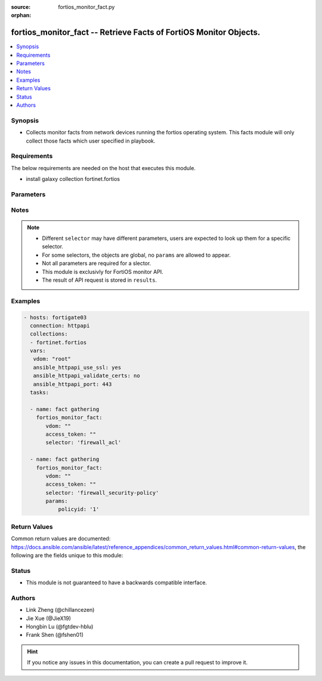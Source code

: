 :source: fortios_monitor_fact.py

:orphan:

.. :

fortios_monitor_fact -- Retrieve Facts of FortiOS Monitor Objects.
++++++++++++++++++++++++++++++++++++++++++++++++++++++++++++++++++++++++++++++

.. versionadded:: 2.10

.. contents::
   :local:
   :depth: 1


Synopsis
--------
- Collects monitor facts from network devices running the fortios operating system.  This facts module will only collect those facts which user specified in playbook.



Requirements
------------
The below requirements are needed on the host that executes this module.

- install galaxy collection fortinet.fortios 


Parameters
----------


.. raw:: html

    <ul>
    <li> <span class="li-head">vdom</span> - Virtual domain, among those defined previously. A vdom is a virtual instance of the FortiGate that can be configured and used as a different unit. <span class="li-normal">type: str</span> <span class="li-required">required: False</span> <span class="li-normal">default: root</span></li>
    <li> <span class="li-head">enable_log</span> - Enable/Disable logging for task. <span class="li-normal">type: bool</span> <span class="li-required">required: False</span> <span class="li-normal">default: False</span> </li>
    <li> <span class="li-head">access_token</span> - Token-based authentication. Generated from GUI of Fortigate. <span class="li-normal">type: str</span> <span class="li-required">required: False</span> </li>
    <li><span class="li-head">selector</span> - selector of the retrieved fortimanager facts <span class="li-normal">type: str</span> <span class="li-required">choices:</span></li>
        <li style="list-style: none;"><section class="accordion">
        <input type="checkbox" name="collapse" id="handle2">
        <h2 class="handle">
            <label for="handle2"><u>Show full selector list...</u></label>
        </h2>
        <div class="content">
        <ul class="ul-self">
        <li><span class="li-head">endpoint-control_avatar_download</span> - Download an endpoint avatar image. 
        <ul class="ul-self">
                <li><span class="li-required">default</span> - Default avatar name ['authuser'|'unauthuser'|'authuser_72'|'unauthuser_72']. Default avatar when endpoint / device avatar is not available. If default is not set, Not found 404 is returned. <span class="li-normal">type: string </span> </li>
                <li><span class="li-required">uid</span> - Single FortiClient UID. <span class="li-normal">type: string </span> </li>
                <li><span class="li-required">user</span> - User name of the endpoint. <span class="li-normal">type: string </span> </li>
                
            </ul>
        
        </li>
        <li><span class="li-head">endpoint-control_ems_cert-status</span> - Retrieve authentication status of the EMS server certificate for a specific EMS. 
        <ul class="ul-self">
                <li><span class="li-required">with_cert</span> - Return detailed certificate information. Available when the certificate is authenticated by installed CA certificates.  <span class="li-normal">type: boolean </span> </li>
                <li><span class="li-required">ems_name</span> - EMS server name (as defined in CLI table endpoint-control.fctems). <span class="li-normal">type: string </span> </li>
                
            </ul>
        
        </li>
        <li><span class="li-head">endpoint-control_ems_status</span> - Retrieve EMS connection status for a specific EMS. 
        <ul class="ul-self">
                <li><span class="li-required">ems_name</span> - EMS server name (as defined in CLI table endpoint-control.fctems). <span class="li-normal">type: string </span> </li>
                
            </ul>
        
        </li>
        <li><span class="li-head">endpoint-control_installer</span> - List available FortiClient installers. 
        <ul class="ul-self">
                <li><span class="li-required">min_version</span> - Filter: Minimum installer version. (String of the format n[.n[.n]]). <span class="li-normal">type: string </span> </li>
                
            </ul>
        
        </li>
        <li><span class="li-head">endpoint-control_installer_download</span> - Download a FortiClient installer via FortiGuard. 
        <ul class="ul-self">
                <li><span class="li-required">mkey</span> - Name of installer (image_id). <span class="li-normal">type: string </span> </li>
                
            </ul>
        
        </li>
        <li><span class="li-head">endpoint-control_record-list</span> - List endpoint records. 
        <ul class="ul-self">
                <li><span class="li-required">intf_name</span> - Filter: Name of interface where the endpoint was detected. <span class="li-normal">type: string </span> </li>
                
            </ul>
        
        </li>
        <li><span class="li-head">endpoint-control_summary</span> 
        
        </li>
        <li><span class="li-head">extender-controller_extender</span> - Retrieve statistics for specific configured FortiExtender units. 
        <ul class="ul-self">
                <li><span class="li-required">type</span> - Statistic type.'type' options are [system | modem | usage | last]. If 'type' is not specified, all types of statistics are retrieved. <span class="li-normal">type: string </span> </li>
                <li><span class="li-required">id</span> - List of FortiExtender IDs to query. <span class="li-normal">type: array </span> </li>
                
            </ul>
        
        </li>
        <li><span class="li-head">firewall_acl</span> 
        
        </li>
        <li><span class="li-head">firewall_acl6</span> 
        
        </li>
        <li><span class="li-head">firewall_address-dynamic</span> 
        
        </li>
        <li><span class="li-head">firewall_address-fqdns</span> 
        
        </li>
        <li><span class="li-head">firewall_address-fqdns6</span> 
        
        </li>
        <li><span class="li-head">firewall_address6-dynamic</span> 
        
        </li>
        <li><span class="li-head">firewall_health</span> 
        
        </li>
        <li><span class="li-head">firewall_internet-service-details</span> - List all details for a given Internet Service ID. 
        <ul class="ul-self">
                <li><span class="li-required">count</span> - Maximum number of entries to return. Valid range is [20, 1000]; if a value is specified out of that range, it will be rounded up or down. Default value is 1000. <span class="li-normal">type: int </span> </li>
                <li><span class="li-required">region_id</span> - Filter: Region ID. <span class="li-normal">type: int </span> </li>
                <li><span class="li-required">summary_only</span> - Only return number of entries instead of entries. <span class="li-normal">type: boolean </span> </li>
                <li><span class="li-required">city_id</span> - Filter: City ID. <span class="li-normal">type: int </span> </li>
                <li><span class="li-required">country_id</span> - Filter: Country ID. <span class="li-normal">type: int </span> </li>
                <li><span class="li-required">start</span> - Starting entry index. If a value is less than zero, it will be set to zero. <span class="li-normal">type: int </span> </li>
                <li><span class="li-required">id</span> - ID of the Internet Service to get details for. <span class="li-normal">type: int </span> </li>
                
            </ul>
        
        </li>
        <li><span class="li-head">firewall_internet-service-match</span> - List internet services that exist at a given IP or Subnet. 
        <ul class="ul-self">
                <li><span class="li-required">ip</span> - IP (in dot-decimal notation). <span class="li-normal">type: string </span> </li>
                <li><span class="li-required">mask</span> - IP Mask (in dot-decimal notation). <span class="li-normal">type: string </span> </li>
                
            </ul>
        
        </li>
        <li><span class="li-head">firewall_ippool</span> 
        
        </li>
        <li><span class="li-head">firewall_load-balance</span> - List all firewall load balance servers. 
        <ul class="ul-self">
                <li><span class="li-required">count</span> - Maximum number of entries to return. <span class="li-normal">type: int </span> </li>
                <li><span class="li-required">start</span> - Starting entry index. <span class="li-normal">type: int </span> </li>
                
            </ul>
        
        </li>
        <li><span class="li-head">firewall_local-in</span> 
        
        </li>
        <li><span class="li-head">firewall_per-ip-shaper</span> 
        
        </li>
        <li><span class="li-head">firewall_policy</span> - List traffic statistics for firewall policies. 
        <ul class="ul-self">
                <li><span class="li-required">ip_version</span> - Filter: Traffic IP Version. [ ipv4 | ipv6 ], if left empty, will retrieve data for both ipv4 and ipv6. <span class="li-normal">type: string </span> </li>
                <li><span class="li-required">policyid</span> - Filter: Policy ID. <span class="li-normal">type: int </span> </li>
                
            </ul>
        
        </li>
        <li><span class="li-head">firewall_policy-lookup</span> - Performs a policy lookup by creating a dummy packet and asking the kernel which policy would be hit. 
        <ul class="ul-self">
                <li><span class="li-required">protocol</span> - Protocol. <span class="li-normal">type: string </span> </li>
                <li><span class="li-required">dest</span> - Destination IP/FQDN. <span class="li-normal">type: string </span> </li>
                <li><span class="li-required">icmpcode</span> - ICMP code. <span class="li-normal">type: int </span> </li>
                <li><span class="li-required">icmptype</span> - ICMP type. <span class="li-normal">type: int </span> </li>
                <li><span class="li-required">srcintf</span> - Source interface. <span class="li-normal">type: string </span> </li>
                <li><span class="li-required">ipv6</span> - Perform an IPv6 lookup? <span class="li-normal">type: boolean </span> </li>
                <li><span class="li-required">sourceport</span> - Source port. <span class="li-normal">type: int </span> </li>
                <li><span class="li-required">sourceip</span> - Source IP. <span class="li-normal">type: string </span> </li>
                <li><span class="li-required">destport</span> - Destination port. <span class="li-normal">type: int </span> </li>
                
            </ul>
        
        </li>
        <li><span class="li-head">firewall_proxy-policy</span> - List traffic statistics for all explicit proxy policies. 
        <ul class="ul-self">
                <li><span class="li-required">policyid</span> - Filter: Policy ID. <span class="li-normal">type: int </span> </li>
                
            </ul>
        
        </li>
        <li><span class="li-head">firewall_sdn-connector-filters</span> - List all available filters for a specified SDN Fabric Connector. Used for Fabric Connector address objects. 
        <ul class="ul-self">
                <li><span class="li-required">connector</span> - Name of the SDN Fabric Connector to get the filters from. <span class="li-normal">type: string </span> </li>
                
            </ul>
        
        </li>
        <li><span class="li-head">firewall_security-policy</span> - List IPS engine statistics for security policies. 
        <ul class="ul-self">
                <li><span class="li-required">policyid</span> - Filter: Policy ID. <span class="li-normal">type: int </span> </li>
                
            </ul>
        
        </li>
        <li><span class="li-head">firewall_session</span> - List all active firewall sessions (optionally filtered). 
        <ul class="ul-self">
                <li><span class="li-required">since</span> - Filter: Only return sessions generated since this Unix timestamp. <span class="li-normal">type: int </span> </li>
                <li><span class="li-required">protocol</span> - Filter: Protocol name [all|igmp|tcp|udp|icmp|etc]. <span class="li-normal">type: string </span> </li>
                <li><span class="li-required">nturbo</span> - Filter: 1 to include nTurbo sessions, 0 to exclude. <span class="li-normal">type: int </span> </li>
                <li><span class="li-required">srcintfrole</span> - Filter: Source interface roles. <span class="li-normal">type: array </span> </li>
                <li><span class="li-required">owner</span> - Filter: Destination owner. <span class="li-normal">type: string </span> </li>
                <li><span class="li-required">srcuuid</span> - Filter: Source UUID. <span class="li-normal">type: string </span> </li>
                <li><span class="li-required">dstintfrole</span> - Filter: Destination interface roles. <span class="li-normal">type: array </span> </li>
                <li><span class="li-required">natsourceaddress</span> - Filter: NAT source address. <span class="li-normal">type: string </span> </li>
                <li><span class="li-required">source</span> - Filter: Source IP address. <span class="li-normal">type: string </span> </li>
                <li><span class="li-required">destination</span> - Filter: Destination IP address. <span class="li-normal">type: string </span> </li>
                <li><span class="li-required">application</span> - Filter: Application PROTO/PORT. (e.g. "TCP/443") <span class="li-normal">type: string </span> </li>
                <li><span class="li-required">sourceport</span> - Filter: Source port. <span class="li-normal">type: int </span> </li>
                <li><span class="li-required">natsourceport</span> - Filter: NAT source port. <span class="li-normal">type: int </span> </li>
                <li><span class="li-required">start</span> - Starting entry index. <span class="li-normal">type: int </span> </li>
                <li><span class="li-required">dstuuid</span> - Filter: Destination UUID. <span class="li-normal">type: string </span> </li>
                <li><span class="li-required">username</span> - Filter: Authenticated username. <span class="li-normal">type: string </span> </li>
                <li><span class="li-required">seconds</span> - Filter: Only return sessions generated in the last N seconds. <span class="li-normal">type: int </span> </li>
                <li><span class="li-required">policyid</span> - Filter: Policy ID. <span class="li-normal">type: int </span> </li>
                <li><span class="li-required">srcintf</span> - Filter: Source interface name. <span class="li-normal">type: string </span> </li>
                <li><span class="li-required">fortiasic</span> - Filter: 1 to include NPU accelerated sessions, 0 to exclude. <span class="li-normal">type: int </span> </li>
                <li><span class="li-required">destport</span> - Filter: Destination port. <span class="li-normal">type: int </span> </li>
                <li><span class="li-required">count</span> - Maximum number of entries to return. Valid range is [20, 1000]; if a value is specified out of that range, it will be rounded up or down. <span class="li-normal">type: int </span> </li>
                <li><span class="li-required">filter-csf</span> - Filter: Include sessions from downstream fortigates. <span class="li-normal">type: boolean </span> </li>
                <li><span class="li-required">country</span> - Filter: Destination country name. <span class="li-normal">type: string </span> </li>
                <li><span class="li-required">summary</span> - Enable/disable inclusion of session summary (setup rate, total sessions, etc). <span class="li-normal">type: boolean </span> </li>
                <li><span class="li-required">shaper</span> - Filter: Forward traffic shaper name. <span class="li-normal">type: string </span> </li>
                <li><span class="li-required">ip_version</span> - IP version [*ipv4 | ipv6 | ipboth]. <span class="li-normal">type: string </span> </li>
                <li><span class="li-required">dstintf</span> - Filter: Destination interface name. <span class="li-normal">type: string </span> </li>
                
            </ul>
        
        </li>
        <li><span class="li-head">firewall_shaper</span> 
        
        </li>
        <li><span class="li-head">firewall_uuid-list</span> 
        
        </li>
        <li><span class="li-head">firewall_uuid-type-lookup</span> - Retrieve a mapping of UUIDs to their firewall object type for given UUIDs. 
        <ul class="ul-self">
                <li><span class="li-required">uuids</span> - List of UUIDs to be resolved. <span class="li-normal">type: array </span> </li>
                
            </ul>
        
        </li>
        <li><span class="li-head">fortiguard_redirect-portal</span> 
        
        </li>
        <li><span class="li-head">fortiguard_service-communication-stats</span> - Retrieve historical statistics for communication with FortiGuard services. 
        <ul class="ul-self">
                <li><span class="li-required">service_type</span> - To get stats for [forticare|fortiguard_download|fortiguard_query|forticloud_log|fortisandbox_cloud|fortiguard.com|ocvpn|sdns|fortitoken_registration|sms_service]. Defaults to all stats if not provided. <span class="li-normal">type: string </span> </li>
                <li><span class="li-required">timeslot</span> - History timeslot of stats [1_hour|24_hour|1_week]. Defaults to all timeslots if not provided. <span class="li-normal">type: string </span> </li>
                
            </ul>
        
        </li>
        <li><span class="li-head">fortiview_sandbox-file-details</span> - Retrieve FortiSandbox analysis details for a specific file checksum. 
        <ul class="ul-self">
                <li><span class="li-required">checksum</span> - Checksum of a specific file that has been analyzed by the connected FortiSandbox. <span class="li-normal">type: string </span> </li>
                
            </ul>
        
        </li>
        <li><span class="li-head">fortiview_sandbox-file-list</span> 
        
        </li>
        <li><span class="li-head">fortiview_statistics</span> - Retrieve drill-down and summary data for FortiView (both realtime and historical). 
        <ul class="ul-self">
                <li><span class="li-required">count</span> - Maximum number of details to return. <span class="li-normal">type: int </span> </li>
                <li><span class="li-required">end</span> - End timestamp. <span class="li-normal">type: int </span> </li>
                <li><span class="li-required">realtime</span> - Set to true to retrieve realtime results (from kernel). <span class="li-normal">type: boolean </span> </li>
                <li><span class="li-required">chart_only</span> - Only return graph values in results. <span class="li-normal">type: boolean </span> </li>
                <li><span class="li-required">sort_by</span> - Sort by field. <span class="li-normal">type: string </span> </li>
                <li><span class="li-required">filter</span> - A map of filter keys to arrays of values. <span class="li-normal">type: object </span> </li>
                <li><span class="li-required">start</span> - Start timestamp. <span class="li-normal">type: int </span> </li>
                <li><span class="li-required">sessionid</span> - FortiView request Session ID. <span class="li-normal">type: int </span> </li>
                <li><span class="li-required">report_by</span> - Report by field. <span class="li-normal">type: string </span> </li>
                <li><span class="li-required">device</span> - FortiView source device [disk|fortianalyzer|forticloud]. <span class="li-normal">type: string </span> </li>
                <li><span class="li-required">ip_version</span> - IP version [*ipv4 | ipv6 | ipboth]. <span class="li-normal">type: string </span> </li>
                
            </ul>
        
        </li>
        <li><span class="li-head">ips_anomaly</span> 
        
        </li>
        <li><span class="li-head">ips_metadata</span> 
        
        </li>
        <li><span class="li-head">ips_rate-based</span> 
        
        </li>
        <li><span class="li-head">license_fortianalyzer-status</span> 
        
        </li>
        <li><span class="li-head">license_forticare-org-list</span> 
        
        </li>
        <li><span class="li-head">license_forticare-resellers</span> - Get current FortiCare resellers for the requested country. 
        <ul class="ul-self">
                <li><span class="li-required">country_code</span> - FortiGuard country code <span class="li-normal">type: int </span> </li>
                
            </ul>
        
        </li>
        <li><span class="li-head">license_status</span> 
        
        </li>
        <li><span class="li-head">log_av-archive_download</span> - Download file quarantined by AntiVirus. 
        <ul class="ul-self">
                <li><span class="li-required">mkey</span> - Checksum for quarantined file. <span class="li-normal">type: string </span> </li>
                
            </ul>
        
        </li>
        <li><span class="li-head">log_current-disk-usage</span> 
        
        </li>
        <li><span class="li-head">log_device_state</span> 
        
        </li>
        <li><span class="li-head">log_event</span> 
        
        </li>
        <li><span class="li-head">log_fortianalyzer</span> - Return FortiAnalyzer/FortiManager log status. 
        <ul class="ul-self">
                <li><span class="li-required">srcip</span> - The IP to use to make the request to the FortiAnalyzer [<ip>|auto]. When set to "auto" it will use the FortiGate's routing table to determine the IP to make the request from. <span class="li-normal">type: string </span> </li>
                <li><span class="li-required">scope</span> - Scope from which to test the connectivity of the FortiAnalyzer address [vdom|global]. <span class="li-normal">type: string </span> </li>
                <li><span class="li-required">server</span> - FortiAnalyzer/FortiManager address. <span class="li-normal">type: string </span> </li>
                
            </ul>
        
        </li>
        <li><span class="li-head">log_fortianalyzer-queue</span> - Retrieve information on FortiAnalyzer's queue state. Note:- FortiAnalyzer logs are queued only if upload-option is realtime. 
        <ul class="ul-self">
                <li><span class="li-required">scope</span> - Scope from which to retrieve FortiAnalyzer's queue state [vdom*|global]. <span class="li-normal">type: string </span> </li>
                
            </ul>
        
        </li>
        <li><span class="li-head">log_forticloud</span> 
        
        </li>
        <li><span class="li-head">log_forticloud-report-list</span> 
        
        </li>
        <li><span class="li-head">log_forticloud-report_download</span> - Download PDF report from FortiCloud. 
        <ul class="ul-self">
                <li><span class="li-required">inline</span> - Set to 1 to download the report inline. <span class="li-normal">type: int </span> </li>
                <li><span class="li-required">mkey</span> - FortiCloud Report ID. <span class="li-normal">type: int </span> </li>
                
            </ul>
        
        </li>
        <li><span class="li-head">log_historic-daily-remote-logs</span> - Returns the amount of logs in bytes sent daily to a remote logging service (FortiCloud or FortiAnalyzer). 
        <ul class="ul-self">
                <li><span class="li-required">server</span> - Service name [forticloud | fortianalyzer]. <span class="li-normal">type: string </span> </li>
                
            </ul>
        
        </li>
        <li><span class="li-head">log_hourly-disk-usage</span> 
        
        </li>
        <li><span class="li-head">log_ips-archive_download</span> - Download IPS/application control packet capture files. Uses configured log display device. 
        <ul class="ul-self">
                <li><span class="li-required">pcap_no</span> - Packet capture roll number (required when log device is 'disk') <span class="li-normal">type: int </span> </li>
                <li><span class="li-required">pcap_category</span> - Packet capture category (required when log device is 'disk') <span class="li-normal">type: int </span> </li>
                <li><span class="li-required">mkey</span> - IPS archive ID. <span class="li-normal">type: int </span> </li>
                
            </ul>
        
        </li>
        <li><span class="li-head">log_local-report-list</span> 
        
        </li>
        <li><span class="li-head">log_local-report_download</span> - Download local report 
        <ul class="ul-self">
                <li><span class="li-required">mkey</span> - Local Report Name. <span class="li-normal">type: string </span> </li>
                
            </ul>
        
        </li>
        <li><span class="li-head">log_policy-archive_download</span> - Download policy-based packet capture archive. 
        <ul class="ul-self">
                <li><span class="li-required">srcip</span> - Source IP. <span class="li-normal">type: string </span> </li>
                <li><span class="li-required">dstip</span> - Destination IP. <span class="li-normal">type: string </span> </li>
                <li><span class="li-required">mkey</span> - Session ID (from traffic log). <span class="li-normal">type: int </span> </li>
                
            </ul>
        
        </li>
        <li><span class="li-head">log_stats</span> - Return number of logs sent by category per day for a specific log device. 
        <ul class="ul-self">
                <li><span class="li-required">dev</span> - Log device [*memory | disk | fortianalyzer | forticloud]. <span class="li-normal">type: string </span> </li>
                
            </ul>
        
        </li>
        <li><span class="li-head">network_ddns_lookup</span> - Check DDNS FQDN availability. 
        <ul class="ul-self">
                <li><span class="li-required">domain</span> - Filter: domain to check. <span class="li-normal">type: string </span> </li>
                
            </ul>
        
        </li>
        <li><span class="li-head">network_ddns_servers</span> 
        
        </li>
        <li><span class="li-head">network_dns_latency</span> 
        
        </li>
        <li><span class="li-head">network_fortiguard_live-services-latency</span> 
        
        </li>
        <li><span class="li-head">network_lldp_neighbors</span> 
        
        </li>
        <li><span class="li-head">network_lldp_ports</span> - List all active LLDP ports. 
        <ul class="ul-self">
                <li><span class="li-required">mkey</span> - Filter: specific port name. <span class="li-normal">type: string </span> </li>
                
            </ul>
        
        </li>
        <li><span class="li-head">network_reverse-ip-lookup</span> - Retrieve the resolved DNS domain name for a given IP address. 
        <ul class="ul-self">
                <li><span class="li-required">ip</span> - IP address (in dot-decimal notation). <span class="li-normal">type: string </span> </li>
                
            </ul>
        
        </li>
        <li><span class="li-head">nsx_instance</span> - List NSX instances and their resource statistics. 
        <ul class="ul-self">
                <li><span class="li-required">mkey</span> - Filter: NSX SDN name. <span class="li-normal">type: string </span> </li>
                
            </ul>
        
        </li>
        <li><span class="li-head">nsx_service_status</span> - Retrieve NSX service status. 
        <ul class="ul-self">
                <li><span class="li-required">mkey</span> - Filter: NSX SDN name. <span class="li-normal">type: string </span> </li>
                
            </ul>
        
        </li>
        <li><span class="li-head">registration_forticloud_device-status</span> - Fetch device registration status from FortiCloud. Currently FortiSwitch and FortiAP are supported. 
        <ul class="ul-self">
                <li><span class="li-required">serials</span> - Serials of FortiSwitch and FortiAP to fetch registration status. <span class="li-normal">type: array </span> </li>
                <li><span class="li-required">update_cache</span> - Clear cache and retrieve updated data. <span class="li-normal">type: array </span> </li>
                
            </ul>
        
        </li>
        <li><span class="li-head">registration_forticloud_disclaimer</span> 
        
        </li>
        <li><span class="li-head">registration_forticloud_domains</span> 
        
        </li>
        <li><span class="li-head">router_ipv4</span> - List all active IPv4 routing table entries. 
        <ul class="ul-self">
                <li><span class="li-required">count</span> - Maximum number of entries to return (Default for all routes). <span class="li-normal">type: int </span> </li>
                <li><span class="li-required">ip_mask</span> - Filter: IP/netmask. <span class="li-normal">type: string </span> </li>
                <li><span class="li-required">start</span> - Starting entry index. <span class="li-normal">type: int </span> </li>
                <li><span class="li-required">interface</span> - Filter: interface name. <span class="li-normal">type: string </span> </li>
                <li><span class="li-required">type</span> - Filter: route type. <span class="li-normal">type: string </span> </li>
                <li><span class="li-required">gateway</span> - Filter: gateway. <span class="li-normal">type: string </span> </li>
                
            </ul>
        
        </li>
        <li><span class="li-head">router_ipv6</span> - List all active IPv6 routing table entries. 
        <ul class="ul-self">
                <li><span class="li-required">count</span> - Maximum number of entries to return (Default for all routes). <span class="li-normal">type: int </span> </li>
                <li><span class="li-required">ip_mask</span> - Filter: IP/netmask. <span class="li-normal">type: string </span> </li>
                <li><span class="li-required">start</span> - Starting entry index. <span class="li-normal">type: int </span> </li>
                <li><span class="li-required">interface</span> - Filter: interface name. <span class="li-normal">type: string </span> </li>
                <li><span class="li-required">type</span> - Filter: route type. <span class="li-normal">type: string </span> </li>
                <li><span class="li-required">gateway</span> - Filter: gateway. <span class="li-normal">type: string </span> </li>
                
            </ul>
        
        </li>
        <li><span class="li-head">router_lookup</span> - Performs a route lookup by querying the routing table. 
        <ul class="ul-self">
                <li><span class="li-required">destination</span> - Destination IP/FQDN. <span class="li-normal">type: string </span> </li>
                <li><span class="li-required">ipv6</span> - Perform an IPv6 lookup. <span class="li-normal">type: boolean </span> </li>
                
            </ul>
        
        </li>
        <li><span class="li-head">router_lookup-policy</span> - Performs a route lookup by querying the policy routing table. 
        <ul class="ul-self">
                <li><span class="li-required">protocol_number</span> - IP Protocol Number. <span class="li-normal">type: int </span> </li>
                <li><span class="li-required">destination</span> - Destination IP/FQDN. <span class="li-normal">type: string </span> </li>
                <li><span class="li-required">source</span> - Source IP/FQDN. <span class="li-normal">type: string </span> </li>
                <li><span class="li-required">ipv6</span> - Perform an IPv6 lookup. <span class="li-normal">type: boolean </span> </li>
                <li><span class="li-required">destination_port</span> - Destination Port. <span class="li-normal">type: int </span> </li>
                <li><span class="li-required">interface_name</span> - Incoming Interface. <span class="li-normal">type: string </span> </li>
                
            </ul>
        
        </li>
        <li><span class="li-head">router_policy</span> - Retrieve a list of active IPv4 policy routes. 
        <ul class="ul-self">
                <li><span class="li-required">count</span> - Maximum number of entries to return. <span class="li-normal">type: int </span> </li>
                <li><span class="li-required">start</span> - Starting entry index. <span class="li-normal">type: int </span> </li>
                <li><span class="li-required">count_only</span> - Returns the number of IPv4 policy routes only. <span class="li-normal">type: boolean </span> </li>
                
            </ul>
        
        </li>
        <li><span class="li-head">router_policy6</span> - Retrieve a list of active IPv6 policy routes. 
        <ul class="ul-self">
                <li><span class="li-required">count</span> - Maximum number of entries to return. <span class="li-normal">type: int </span> </li>
                <li><span class="li-required">start</span> - Starting entry index. <span class="li-normal">type: int </span> </li>
                <li><span class="li-required">count_only</span> - Returns the number of IPv6 policy routes only. <span class="li-normal">type: boolean </span> </li>
                
            </ul>
        
        </li>
        <li><span class="li-head">router_statistics</span> - Retrieve routing table statistics, including number of matched routes. 
        <ul class="ul-self">
                <li><span class="li-required">ip_version</span> - IP version (4|6). If not present, IPv4 and IPv6 will be returned. <span class="li-normal">type: int </span> </li>
                <li><span class="li-required">ip_mask</span> - Filter: IP/netmask. <span class="li-normal">type: string </span> </li>
                <li><span class="li-required">interface</span> - Filter: interface name. <span class="li-normal">type: string </span> </li>
                <li><span class="li-required">type</span> - Filter: route type. <span class="li-normal">type: string </span> </li>
                <li><span class="li-required">gateway</span> - Filter: gateway. <span class="li-normal">type: string </span> </li>
                
            </ul>
        
        </li>
        <li><span class="li-head">switch-controller_detected-device</span> 
        
        </li>
        <li><span class="li-head">switch-controller_fsw-firmware</span> - Retrieve a list of recommended firmware for managed FortiSwitches. 
        <ul class="ul-self">
                <li><span class="li-required">timeout</span> - FortiGuard connection timeout (defaults to 3 seconds). <span class="li-normal">type: string </span> </li>
                <li><span class="li-required">mkey</span> - Filter: FortiSwitch ID. <span class="li-normal">type: string </span> </li>
                
            </ul>
        
        </li>
        <li><span class="li-head">switch-controller_managed-switch</span> - Retrieve statistics for configured FortiSwitches 
        <ul class="ul-self">
                <li><span class="li-required">fsw_id</span> - DEPRECATED since 5.6.1, will be removed in 6.4. Please use mkey instead. <span class="li-normal">type: string </span> </li>
                <li><span class="li-required">port_stats</span> - Filter: Retrieve tx/rx statistics for ports of configured FortiSwitches. <span class="li-normal">type: boolean </span> </li>
                <li><span class="li-required">stp_status</span> - Filter: Retrieve STP status for ports of configured FortiSwitches. <span class="li-normal">type: boolean </span> </li>
                <li><span class="li-required">igmp_snooping_group</span> - Filter: Retrieve IGMP Snooping group for configured FortiSwitches. <span class="li-normal">type: boolean </span> </li>
                <li><span class="li-required">qos_stats</span> - Filter: Retrieve QoS statistics for ports of configured FortiSwitches. <span class="li-normal">type: boolean </span> </li>
                <li><span class="li-required">transceiver</span> - Filter: Retrieve transceiver information for ports of configured FortiSwitches. <span class="li-normal">type: boolean </span> </li>
                <li><span class="li-required">poe</span> - Filter: Retrieve PoE statistics for ports of configured FortiSwitches. Port power usage is in Watt units. <span class="li-normal">type: boolean </span> </li>
                <li><span class="li-required">mkey</span> - Filter: FortiSwitch ID. <span class="li-normal">type: string </span> </li>
                
            </ul>
        
        </li>
        <li><span class="li-head">switch-controller_managed-switch_dhcp-snooping</span> 
        
        </li>
        <li><span class="li-head">switch-controller_managed-switch_faceplate-xml</span> - Retrieve XML for rendering FortiSwitch faceplate widget. 
        <ul class="ul-self">
                <li><span class="li-required">mkey</span> - Name of managed FortiSwitch. <span class="li-normal">type: string </span> </li>
                
            </ul>
        
        </li>
        <li><span class="li-head">switch-controller_managed-switch_transceivers</span> 
        
        </li>
        <li><span class="li-head">switch-controller_validate-switch-prefix</span> - Validate a FortiSwitch serial number prefix. 
        <ul class="ul-self">
                <li><span class="li-required">prefix</span> - Prefix of FortiSwitch serial number. <span class="li-normal">type: string </span> </li>
                
            </ul>
        
        </li>
        <li><span class="li-head">system_3g-modem</span> 
        
        </li>
        <li><span class="li-head">system_acquired-dns</span> 
        
        </li>
        <li><span class="li-head">system_automation-stitch_stats</span> - Stats for automation stitches. 
        <ul class="ul-self">
                <li><span class="li-required">mkey</span> - Filter: Automation stitch name. <span class="li-normal">type: string </span> </li>
                
            </ul>
        
        </li>
        <li><span class="li-head">system_available-certificates</span> - Get available certificates. 
        <ul class="ul-self">
                <li><span class="li-required">scope</span> - Scope of certificate [vdom*|global]. <span class="li-normal">type: string </span> </li>
                <li><span class="li-required">with_remote</span> - Include remote certificates. <span class="li-normal">type: boolean </span> </li>
                <li><span class="li-required">with_ca</span> - Include certificate authorities. <span class="li-normal">type: boolean </span> </li>
                <li><span class="li-required">with_crl</span> - Include certificate revocation lists. <span class="li-normal">type: boolean </span> </li>
                
            </ul>
        
        </li>
        <li><span class="li-head">system_available-interfaces</span> - Retrieve a list of all interfaces along with some meta information regarding their availability. 
        <ul class="ul-self">
                <li><span class="li-required">scope</span> - Scope of interface list [vdom|global] <span class="li-normal">type: string </span> </li>
                <li><span class="li-required">view_type</span> - Optionally include additional information for interfaces. This parameter can be repeated multiple times. 'poe': Includes PoE information for supported ports (DEPRECATED in 6.4). 'ha': Includes extra meta information useful when dealing with interfaces related to HA configuration. Interfaces that are used by an HA cluster as management interfaces are also included in this view. 'zone': Includes extra meta information for determining zone membership eligibility. 'vwp': Includes extra meta information for determining virtual wire pair eligibility. 'sdwan': Includes extra meta information for determining SD-WAN eligibility. 'switch': Includes extra meta information for determining switch eligibility. 'hard-switch': Includes extra meta information for determining hard-switch eligibility. 'limited': Includes limited information on parent interfaces that are in another VDOM.  <span class="li-normal">type: string </span> </li>
                
            </ul>
        
        </li>
        <li><span class="li-head">system_botnet</span> - List all known IP-based botnet entries in FortiGuard botnet database. 
        <ul class="ul-self">
                <li><span class="li-required">count</span> - Maximum number of entries to return. <span class="li-normal">type: int </span> </li>
                <li><span class="li-required">start</span> - Starting entry index. <span class="li-normal">type: int </span> </li>
                <li><span class="li-required">include_hit_only</span> - Include entries with hits only. <span class="li-normal">type: boolean </span> </li>
                
            </ul>
        
        </li>
        <li><span class="li-head">system_botnet-domains</span> - List all known domain-based botnet entries in FortiGuard botnet database. 
        <ul class="ul-self">
                <li><span class="li-required">count</span> - Maximum number of entries to return. <span class="li-normal">type: int </span> </li>
                <li><span class="li-required">start</span> - Starting entry index. <span class="li-normal">type: int </span> </li>
                
            </ul>
        
        </li>
        <li><span class="li-head">system_botnet-domains_hits</span> 
        
        </li>
        <li><span class="li-head">system_botnet-domains_stat</span> 
        
        </li>
        <li><span class="li-head">system_botnet_stat</span> 
        
        </li>
        <li><span class="li-head">system_certificate_download</span> - Download certificate. 
        <ul class="ul-self">
                <li><span class="li-required">scope</span> - Scope of certificate [vdom*|global]. <span class="li-normal">type: string </span> </li>
                <li><span class="li-required">type</span> - Type of certificate [local-cer|remote-cer|local-ca|remote-ca|local-csr|crl]. <span class="li-normal">type: string </span> </li>
                <li><span class="li-required">mkey</span> - Name of certificate. <span class="li-normal">type: string </span> </li>
                
            </ul>
        
        </li>
        <li><span class="li-head">system_check-port-availability</span> - Check whether a list of TCP port ranges is available for a certain service. 
        <ul class="ul-self">
                <li><span class="li-required">port_ranges</span> - List of TCP port range objects to check against. <span class="li-normal">type: array </span> </li>
                <li><span class="li-required">service</span> - The service in which the ports could be available. 'service' options are [reserved | sysglobal | webproxy | ftpproxy | sslvpn | slaprobe | fsso | ftm_push]. If 'service' is not specified, the port ranges availability is checked against all services. <span class="li-normal">type: string </span> </li>
                
            </ul>
        
        </li>
        <li><span class="li-head">system_com-log_download</span> 
        
        </li>
        <li><span class="li-head">system_com-log_update</span> 
        
        </li>
        <li><span class="li-head">system_config-revision</span> 
        
        </li>
        <li><span class="li-head">system_config-revision_file</span> - Download a specific configuration revision. 
        <ul class="ul-self">
                <li><span class="li-required">config_id</span> - Configuration id. <span class="li-normal">type: int </span> </li>
                
            </ul>
        
        </li>
        <li><span class="li-head">system_config-revision_info</span> - Retrieve meta information for a specific configuration revision. 
        <ul class="ul-self">
                <li><span class="li-required">config_id</span> - Configuration id. <span class="li-normal">type: int </span> </li>
                
            </ul>
        
        </li>
        <li><span class="li-head">system_config-script</span> 
        
        </li>
        <li><span class="li-head">system_config-sync_status</span> 
        
        </li>
        <li><span class="li-head">system_config_backup</span> - Backup system config 
        <ul class="ul-self">
                <li><span class="li-required">password</span> - Password to encrypt configuration data. <span class="li-normal">type: string </span> </li>
                <li><span class="li-required">usb_filename</span> - When using 'usb' destination: the filename to save to on the connected USB device <span class="li-normal">type: string </span> </li>
                <li><span class="li-required">destination</span> - Configuration file destination [file* | usb] <span class="li-normal">type: string </span> </li>
                <li><span class="li-required">vdom</span> - If 'vdom' scope specified, the name of the VDOM to backup configuration. <span class="li-normal">type: string </span> </li>
                <li><span class="li-required">scope</span> - Specify global or VDOM only backup [global | vdom]. <span class="li-normal">type: string </span> </li>
                
            </ul>
        
        </li>
        <li><span class="li-head">system_config_usb-filelist</span> 
        
        </li>
        <li><span class="li-head">system_csf</span> - Retrieve a full tree of downstream FortiGates registered to the Security Fabric. 
        <ul class="ul-self">
                <li><span class="li-required">scope</span> - Scope from which to retrieve the Security Fabric tree [vdom*|global]. <span class="li-normal">type: string </span> </li>
                
            </ul>
        
        </li>
        <li><span class="li-head">system_csf_pending-authorizations</span> 
        
        </li>
        <li><span class="li-head">system_current-admins</span> 
        
        </li>
        <li><span class="li-head">system_debug_download</span> 
        
        </li>
        <li><span class="li-head">system_dhcp</span> - List all DHCP and DHCPv6 leases. 
        <ul class="ul-self">
                <li><span class="li-required">interface</span> - Filter: Retrieve DHCP leases for this interface only. <span class="li-normal">type: string </span> </li>
                <li><span class="li-required">scope</span> - Scope from which to retrieve DHCP leases [vdom*|global]. Global scope is only accessible for global administrators. <span class="li-normal">type: string </span> </li>
                <li><span class="li-required">ipv6</span> - Include IPv6 addresses in the response. <span class="li-normal">type: boolean </span> </li>
                
            </ul>
        
        </li>
        <li><span class="li-head">system_firmware</span> 
        
        </li>
        <li><span class="li-head">system_firmware_upgrade-paths</span> 
        
        </li>
        <li><span class="li-head">system_fortiguard_server-info</span> 
        
        </li>
        <li><span class="li-head">system_fortimanager_backup-details</span> - Get the properties of a FortiManager object. 
        <ul class="ul-self">
                <li><span class="li-required">datasource</span> - Object datasource. <span class="li-normal">type: string </span> </li>
                <li><span class="li-required">mkey</span> - Object name. <span class="li-normal">type: string </span> </li>
                
            </ul>
        
        </li>
        <li><span class="li-head">system_fortimanager_backup-summary</span> 
        
        </li>
        <li><span class="li-head">system_fortimanager_status</span> 
        
        </li>
        <li><span class="li-head">system_global-resources</span> 
        
        </li>
        <li><span class="li-head">system_ha-checksums</span> 
        
        </li>
        <li><span class="li-head">system_ha-history</span> 
        
        </li>
        <li><span class="li-head">system_ha-peer</span> - Get configuration of peer(s) in HA cluster. Uptime is expressed in seconds. 
        <ul class="ul-self">
                <li><span class="li-required">serial_no</span> - Serial number of the HA member. If not specified, fetch information for all HA members <span class="li-normal">type: string </span> </li>
                <li><span class="li-required">vcluster_id</span> - Virtual cluster number. If not specified, fetch information for all active vclusters <span class="li-normal">type: int </span> </li>
                
            </ul>
        
        </li>
        <li><span class="li-head">system_ha-statistics</span> 
        
        </li>
        <li><span class="li-head">system_interface</span> - Retrieve statistics for all system interfaces. 
        <ul class="ul-self">
                <li><span class="li-required">scope</span> - Scope from which to retrieve the interface stats from [vdom|global]. <span class="li-normal">type: string </span> </li>
                <li><span class="li-required">interface_name</span> - Filter: interface name. <span class="li-normal">type: string </span> </li>
                <li><span class="li-required">include_vlan</span> - Enable to include VLANs in result list. <span class="li-normal">type: boolean </span> </li>
                <li><span class="li-required">include_aggregate</span> - Enable to include Aggregate interfaces in result list. <span class="li-normal">type: boolean </span> </li>
                
            </ul>
        
        </li>
        <li><span class="li-head">system_interface_dhcp-status</span> - Retrieve the DHCP client status of an interface. 
        <ul class="ul-self">
                <li><span class="li-required">mkey</span> - Name of the interface. <span class="li-normal">type: string </span> </li>
                
            </ul>
        
        </li>
        <li><span class="li-head">system_interface_poe</span> - Retrieve PoE statistics for system interfaces. 
        <ul class="ul-self">
                <li><span class="li-required">scope</span> - Scope from which to retrieve the interface stats from [vdom|global] (default=vdom). <span class="li-normal">type: string </span> </li>
                <li><span class="li-required">mkey</span> - Filter: Name of the interface to fetch PoE statistics for. <span class="li-normal">type: string </span> </li>
                
            </ul>
        
        </li>
        <li><span class="li-head">system_interface_speed-test-status</span> - Retrieve the current status of a speed-test with the results if finished. 
        <ul class="ul-self">
                <li><span class="li-required">id</span> - ID of the speed test. <span class="li-normal">type: int </span> </li>
                
            </ul>
        
        </li>
        <li><span class="li-head">system_interface_transceivers</span> - Get a list of transceivers being used by the FortiGate. 
        <ul class="ul-self">
                <li><span class="li-required">scope</span> - Scope from which to retrieve the transceiver information from [vdom|global]. <span class="li-normal">type: string </span> </li>
                
            </ul>
        
        </li>
        <li><span class="li-head">system_ipconf</span> - Determine if there is an IP conflict for a specific IP using ARP. 
        <ul class="ul-self">
                <li><span class="li-required">devs</span> - List of interfaces to check for conflict. <span class="li-normal">type: array </span> </li>
                <li><span class="li-required">ipaddr</span> - IPv4 address to check for conflict. <span class="li-normal">type: string </span> </li>
                
            </ul>
        
        </li>
        <li><span class="li-head">system_link-monitor</span> - Retrieve per-interface statistics for active link monitors. 
        <ul class="ul-self">
                <li><span class="li-required">mkey</span> - Name of link monitor. <span class="li-normal">type: string </span> </li>
                
            </ul>
        
        </li>
        <li><span class="li-head">system_modem</span> 
        
        </li>
        <li><span class="li-head">system_nat46-ippools</span> 
        
        </li>
        <li><span class="li-head">system_object_usage</span> - Retrieve all objects that are currently using as well as objects that can use the given object. 
        <ul class="ul-self">
                <li><span class="li-required">scope</span> - Scope of resource [vdom|global]. <span class="li-normal">type: string </span> </li>
                <li><span class="li-required">q_name</span> - The CMDB table's name <span class="li-normal">type: string </span> </li>
                <li><span class="li-required">mkey</span> - The mkey for the object <span class="li-normal">type: string </span> </li>
                <li><span class="li-required">qtypes</span> - List of CMDB table qTypes <span class="li-normal">type: array </span> </li>
                <li><span class="li-required">q_path</span> - The CMDB table's path <span class="li-normal">type: string </span> </li>
                
            </ul>
        
        </li>
        <li><span class="li-head">system_resolve-fqdn</span> - Resolves the provided FQDNs to FQDN -> IP mappings. 
        <ul class="ul-self">
                <li><span class="li-required">fqdn</span> - List of FQDNs to be resolved <span class="li-normal">type: array </span> </li>
                <li><span class="li-required">ipv6</span> - Resolve for the AAAA record? <span class="li-normal">type: boolean </span> </li>
                
            </ul>
        
        </li>
        <li><span class="li-head">system_resource_usage</span> - Retreive current and historical usage data for a provided resource. 
        <ul class="ul-self">
                <li><span class="li-required">scope</span> - Scope of resource [vdom|global]. This parameter is only applicable if the FGT is in VDOM mode. <span class="li-normal">type: string </span> </li>
                <li><span class="li-required">interval</span> - Time interval of resource usage [1-min|10-min|30-min|1-hour|12-hour|24-hour]. Defaults to all intervals if not provided. <span class="li-normal">type: string </span> </li>
                <li><span class="li-required">resource</span> - Resource to get usage data for [cpu|mem|disk|session|session6|setuprate|setuprate6|disk_lograte|faz_lograte|forticloud_lograte]. Defaults to all resources if not provided. Additionally, [npu_session|npu_session6] data is available for devices that have an NPU and [nturbo_session|nturbo_session6] data is available for NP6 devices that support NTurbo. <span class="li-normal">type: string </span> </li>
                
            </ul>
        
        </li>
        <li><span class="li-head">system_sandbox_cloud-regions</span> 
        
        </li>
        <li><span class="li-head">system_sandbox_stats</span> 
        
        </li>
        <li><span class="li-head">system_sandbox_status</span> 
        
        </li>
        <li><span class="li-head">system_sandbox_test-connect</span> - Test the connectivity of a given FortiSandbox IP. 
        <ul class="ul-self">
                <li><span class="li-required">server</span> - IP of the FortiSandbox to test. <span class="li-normal">type: string </span> </li>
                
            </ul>
        
        </li>
        <li><span class="li-head">system_sdn-connector_nsx-security-tags</span> - Retrieve a list of NSX security tags for connected NSX servers. 
        <ul class="ul-self">
                <li><span class="li-required">mkey</span> - Filter: NSX SDN connector name. <span class="li-normal">type: string </span> </li>
                
            </ul>
        
        </li>
        <li><span class="li-head">system_sdn-connector_status</span> - Retrieve connection status for SDN connectors. 
        <ul class="ul-self">
                <li><span class="li-required">type</span> - Filter: SDN connector type. Ignored if mkey is specified. <span class="li-normal">type: string </span> </li>
                <li><span class="li-required">mkey</span> - Filter: SDN connector name. <span class="li-normal">type: string </span> </li>
                
            </ul>
        
        </li>
        <li><span class="li-head">system_security-rating</span> - Retrieve a Security Rating report result. Without ID specified, returns the most recent result. 
        <ul class="ul-self">
                <li><span class="li-required">scope</span> - Scope of the report [vdom*|global]. Global scope is only accessible for global administrators. <span class="li-normal">type: string </span> </li>
                <li><span class="li-required">id</span> - Report ID. <span class="li-normal">type: int </span> </li>
                <li><span class="li-required">report_type</span> - Report type to view, Security Report when unspecified. <span class="li-normal">type: string </span> </li>
                
            </ul>
        
        </li>
        <li><span class="li-head">system_security-rating_history</span> - Retrieve Security Rating history. 
        <ul class="ul-self">
                <li><span class="li-required">report_type</span> - Security Rating report history to view, view Security Report when unspecified. <span class="li-normal">type: string </span> </li>
                
            </ul>
        
        </li>
        <li><span class="li-head">system_security-rating_lang</span> - Returns the requested Security Rating language mapping. 
        <ul class="ul-self">
                <li><span class="li-required">key</span> - Requested language mapping (en, fr, big5, euc-kr, GB2312, pg, sp, x-sjis). <span class="li-normal">type: string </span> </li>
                
            </ul>
        
        </li>
        <li><span class="li-head">system_security-rating_status</span> - Check if a Security Rating report is currently running. 
        <ul class="ul-self">
                <li><span class="li-required">progress</span> - Query report progress. <span class="li-normal">type: boolean </span> </li>
                <li><span class="li-required">id</span> - Report ID. <span class="li-normal">type: int </span> </li>
                <li><span class="li-required">report_type</span> - Report type to view, Security Report when unspecified. <span class="li-normal">type: string </span> </li>
                
            </ul>
        
        </li>
        <li><span class="li-head">system_security-rating_supported-reports</span> 
        
        </li>
        <li><span class="li-head">system_sensor-info</span> 
        
        </li>
        <li><span class="li-head">system_sniffer</span> 
        
        </li>
        <li><span class="li-head">system_sniffer_download</span> - Download a stored packet capture. 
        <ul class="ul-self">
                <li><span class="li-required">mkey</span> - ID of packet capture entry. <span class="li-normal">type: int </span> </li>
                
            </ul>
        
        </li>
        <li><span class="li-head">system_status</span> 
        
        </li>
        <li><span class="li-head">system_storage</span> 
        
        </li>
        <li><span class="li-head">system_time</span> 
        
        </li>
        <li><span class="li-head">system_timezone</span> 
        
        </li>
        <li><span class="li-head">system_trusted-cert-authorities</span> - Get trusted certifiate authorities. 
        <ul class="ul-self">
                <li><span class="li-required">scope</span> - Scope of certificate [vdom*|global]. <span class="li-normal">type: string </span> </li>
                
            </ul>
        
        </li>
        <li><span class="li-head">system_usb-log</span> 
        
        </li>
        <li><span class="li-head">system_vdom-link</span> - Gets a list of all NPU VDOM Links and VDOM Links. 
        <ul class="ul-self">
                <li><span class="li-required">scope</span> - Scope from which to retrieve the VDOM link informaton from [vdom|global]. <span class="li-normal">type: string </span> </li>
                
            </ul>
        
        </li>
        <li><span class="li-head">system_vdom-resource</span> 
        
        </li>
        <li><span class="li-head">system_vm-information</span> 
        
        </li>
        <li><span class="li-head">user_banned</span> 
        
        </li>
        <li><span class="li-head">user_collected-email</span> - List email addresses collected from captive portal 
        <ul class="ul-self">
                <li><span class="li-required">ipv6</span> - Include collected email from IPv6 users. <span class="li-normal">type: boolean </span> </li>
                
            </ul>
        
        </li>
        <li><span class="li-head">user_detected-device</span> - Retrieve a list of detected devices. 
        <ul class="ul-self">
                <li><span class="li-required">with_fortiap</span> - Retrieve FortiAP information. <span class="li-normal">type: boolean </span> </li>
                <li><span class="li-required">with_user</span> - Retrieve authenticated user information. <span class="li-normal">type: boolean </span> </li>
                <li><span class="li-required">with_endpoint</span> - Retrieve FortiClient endpoint information. <span class="li-normal">type: boolean </span> </li>
                <li><span class="li-required">with_dhcp</span> - Retrieve DHCP lease information. <span class="li-normal">type: boolean </span> </li>
                <li><span class="li-required">expand_child_macs</span> - Include child devices as separate entries in the list. <span class="li-normal">type: boolean </span> </li>
                <li><span class="li-required">with_fortilink</span> - Retrieve FortiLink information. <span class="li-normal">type: boolean </span> </li>
                
            </ul>
        
        </li>
        <li><span class="li-head">user_device</span> - Retrieve a list of detected devices. 
        <ul class="ul-self">
                <li><span class="li-required">master_mac</span> - Filter: Master MAC of a device. Multiple entries could be returned. <span class="li-normal">type: string </span> </li>
                <li><span class="li-required">master_only</span> - List of master device only. <span class="li-normal">type: boolean </span> </li>
                
            </ul>
        
        </li>
        <li><span class="li-head">user_firewall</span> - List authenticated firewall users. 
        <ul class="ul-self">
                <li><span class="li-required">count</span> - Maximum number of entries to return. <span class="li-normal">type: int </span> </li>
                <li><span class="li-required">start</span> - Starting entry index. <span class="li-normal">type: int </span> </li>
                <li><span class="li-required">ipv4</span> - Include IPv4 user (default=true). <span class="li-normal">type: boolean </span> </li>
                <li><span class="li-required">ipv6</span> - Include IPv6 users. <span class="li-normal">type: boolean </span> </li>
                
            </ul>
        
        </li>
        <li><span class="li-head">user_fortitoken</span> 
        
        </li>
        <li><span class="li-head">user_fsso</span> - Get a list of fsso and fsso polling status. 
        <ul class="ul-self">
                <li><span class="li-required">type</span> - Filter: Get the status for this type of FSSO entry [fsso|fsso-polling]. <span class="li-normal">type: string </span> </li>
                <li><span class="li-required">mkey</span> - Filter: Get the status for a specific FSSO entry. `type` is required if this is set. <span class="li-normal">type: string </span> </li>
                
            </ul>
        
        </li>
        <li><span class="li-head">user_info_query</span> - Query user info. 
        <ul class="ul-self">
                <li><span class="li-required">keys</span> - A list of keys to be returned. Omit to return all keys. Type: string <span class="li-normal">type: array </span> </li>
                <li><span class="li-required">start</span> - Number of entries to skip from the beginning. <span class="li-normal">type: int </span> </li>
                <li><span class="li-required">number</span> - Maximum number of entries to return. <span class="li-normal">type: int </span> </li>
                <li><span class="li-required">filters</span> - A list of filters. Type: {"type": string, "value": string} <span class="li-normal">type: array </span> </li>
                
            </ul>
        
        </li>
        <li><span class="li-head">user_info_thumbnail</span> - Get user info thumbnail. Returns the first match to the filter. 
        <ul class="ul-self">
                <li><span class="li-required">filters</span> - A list of filters. Type: {"type": string, "value": string} <span class="li-normal">type: array </span> </li>
                
            </ul>
        
        </li>
        <li><span class="li-head">utm_antivirus_stats</span> 
        
        </li>
        <li><span class="li-head">utm_app-lookup</span> - Query remote FortiFlow database to resolve hosts to application control entries. 
        <ul class="ul-self">
                <li><span class="li-required">hosts</span> - List of hosts to resolve. <span class="li-normal">type: array </span> </li>
                
            </ul>
        
        </li>
        <li><span class="li-head">utm_application-categories</span> 
        
        </li>
        <li><span class="li-head">utm_blacklisted-certificates</span> - Retrieve a list of blacklisted SSL certificates. 
        <ul class="ul-self">
                <li><span class="li-required">count</span> - Maximum number of entries to return. Limit is set to 2000. <span class="li-normal">type: int </span> </li>
                <li><span class="li-required">start</span> - Starting entry index. <span class="li-normal">type: int </span> </li>
                
            </ul>
        
        </li>
        <li><span class="li-head">utm_blacklisted-certificates_statistics</span> 
        
        </li>
        <li><span class="li-head">virtual-wan_health-check</span> 
        
        </li>
        <li><span class="li-head">virtual-wan_interface-log</span> - Retrieve log of SD-WAN interface quality information. 
        <ul class="ul-self">
                <li><span class="li-required">interface</span> - Filter: Interface name. <span class="li-normal">type: string </span> </li>
                <li><span class="li-required">seconds</span> - Filter: Only return SLA logs generated in the last N seconds. <span class="li-normal">type: int </span> </li>
                <li><span class="li-required">since</span> - Filter: Only return SLA logs generated since this Unix timestamp. <span class="li-normal">type: int </span> </li>
                
            </ul>
        
        </li>
        <li><span class="li-head">virtual-wan_members</span> 
        
        </li>
        <li><span class="li-head">virtual-wan_sla-log</span> - Retrieve log of SLA probe results for for each SD-WAN SLA rule. 
        <ul class="ul-self">
                <li><span class="li-required">interface</span> - Filter: Interface name. <span class="li-normal">type: string </span> </li>
                <li><span class="li-required">seconds</span> - Filter: Only return SLA logs generated in the last N seconds. <span class="li-normal">type: int </span> </li>
                <li><span class="li-required">since</span> - Filter: Only return SLA logs generated since this Unix timestamp. <span class="li-normal">type: int </span> </li>
                <li><span class="li-required">sla</span> - Filter: SLA name. <span class="li-normal">type: string </span> </li>
                
            </ul>
        
        </li>
        <li><span class="li-head">vpn_ipsec</span> - Return an array of active IPsec VPNs. 
        <ul class="ul-self">
                <li><span class="li-required">tunnel</span> - Filter for a specific IPsec tunnel name. <span class="li-normal">type: string </span> </li>
                <li><span class="li-required">start</span> - Starting entry index. <span class="li-normal">type: int </span> </li>
                <li><span class="li-required">count</span> - Maximum number of entries to return. <span class="li-normal">type: int </span> </li>
                
            </ul>
        
        </li>
        <li><span class="li-head">vpn_ocvpn_members</span> 
        
        </li>
        <li><span class="li-head">vpn_ocvpn_meta</span> 
        
        </li>
        <li><span class="li-head">vpn_ocvpn_status</span> 
        
        </li>
        <li><span class="li-head">vpn_ssl</span> 
        
        </li>
        <li><span class="li-head">vpn_ssl_stats</span> 
        
        </li>
        <li><span class="li-head">wanopt_history</span> - Retrieve WAN opt. statistics history. 
        <ul class="ul-self">
                <li><span class="li-required">period</span> - Statistics period [10-min*|hour|day|week|30-day]. <span class="li-normal">type: string </span> </li>
                
            </ul>
        
        </li>
        <li><span class="li-head">wanopt_peer_stats</span> 
        
        </li>
        <li><span class="li-head">wanopt_webcache</span> - Retrieve webcache statistics history. 
        <ul class="ul-self">
                <li><span class="li-required">period</span> - Statistics period [10-min*|hour|day|week|30-day]. <span class="li-normal">type: string </span> </li>
                
            </ul>
        
        </li>
        <li><span class="li-head">web-ui_custom-language_download</span> - Download a custom language file. 
        <ul class="ul-self">
                <li><span class="li-required">filename</span> - Name of custom language entry. <span class="li-normal">type: string </span> </li>
                
            </ul>
        
        </li>
        <li><span class="li-head">webcache_stats</span> - Retrieve webcache statistics. 
        <ul class="ul-self">
                <li><span class="li-required">period</span> - Statistics period [10min|hour|day|month]. <span class="li-normal">type: string </span> </li>
                
            </ul>
        
        </li>
        <li><span class="li-head">webfilter_category-quota</span> - Retrieve quota usage statistics for webfilter categories. 
        <ul class="ul-self">
                <li><span class="li-required">profile</span> - Webfilter profile. <span class="li-normal">type: string </span> </li>
                <li><span class="li-required">user</span> - User or IP (required if profile specified). <span class="li-normal">type: string </span> </li>
                
            </ul>
        
        </li>
        <li><span class="li-head">webfilter_fortiguard-categories</span> - Return FortiGuard web filter categories. 
        <ul class="ul-self">
                <li><span class="li-required">convert_unrated_id</span> - Convert Unrated category id to the one for CLI use. <span class="li-normal">type: boolean </span> </li>
                <li><span class="li-required">include_unrated</span> - Include Unrated category in result list. <span class="li-normal">type: boolean </span> </li>
                
            </ul>
        
        </li>
        <li><span class="li-head">webfilter_malicious-urls</span> 
        
        </li>
        <li><span class="li-head">webfilter_malicious-urls_stat</span> 
        
        </li>
        <li><span class="li-head">webfilter_override</span> 
        
        </li>
        <li><span class="li-head">webfilter_trusted-urls</span> 
        
        </li>
        <li><span class="li-head">webproxy_pacfile_download</span> 
        
        </li>
        <li><span class="li-head">wifi_ap_status</span> 
        
        </li>
        <li><span class="li-head">wifi_client</span> - Retrieve a list of connected WiFi clients. 
        <ul class="ul-self">
                <li><span class="li-required">count</span> - Maximum number of entries to return. <span class="li-normal">type: int </span> </li>
                <li><span class="li-required">start</span> - Starting entry index. <span class="li-normal">type: int </span> </li>
                <li><span class="li-required">type</span> - Request type [all*|fail-login]. <span class="li-normal">type: string </span> </li>
                
            </ul>
        
        </li>
        <li><span class="li-head">wifi_euclid</span> 
        
        </li>
        <li><span class="li-head">wifi_firmware</span> - Retrieve a list of current and recommended firmware for FortiAPs in use. 
        <ul class="ul-self">
                <li><span class="li-required">timeout</span> - FortiGuard connection timeout (defaults to 2 seconds). <span class="li-normal">type: string </span> </li>
                
            </ul>
        
        </li>
        <li><span class="li-head">wifi_interfering_ap</span> - Retrieve a list of interfering APs for one FortiAP radio. 
        <ul class="ul-self">
                <li><span class="li-required">wtp</span> - FortiAP ID to query. <span class="li-normal">type: string </span> </li>
                <li><span class="li-required">start</span> - Starting entry index. <span class="li-normal">type: int </span> </li>
                <li><span class="li-required">radio</span> - Radio ID. <span class="li-normal">type: int </span> </li>
                <li><span class="li-required">count</span> - Maximum number of entries to return. <span class="li-normal">type: int </span> </li>
                
            </ul>
        
        </li>
        <li><span class="li-head">wifi_managed_ap</span> - Retrieve a list of managed FortiAPs. 
        <ul class="ul-self">
                <li><span class="li-required">incl_local</span> - Enable to include the local FortiWiFi device in the results. <span class="li-normal">type: boolean </span> </li>
                <li><span class="li-required">wtp_id</span> - Filter: single managed FortiAP by ID. <span class="li-normal">type: string </span> </li>
                
            </ul>
        
        </li>
        <li><span class="li-head">wifi_network_list</span> 
        
        </li>
        <li><span class="li-head">wifi_network_status</span> 
        
        </li>
        <li><span class="li-head">wifi_region-image</span> - Retrieves a floorplan/region image from a configured FortiAP region. 
        <ul class="ul-self">
                <li><span class="li-required">region_name</span> - Region name to retrieve image from. <span class="li-normal">type: string </span> </li>
                
            </ul>
        
        </li>
        <li><span class="li-head">wifi_rogue_ap</span> - Retrieve a list of detected rogue APs. 
        <ul class="ul-self">
                <li><span class="li-required">count</span> - Maximum number of entries to return. <span class="li-normal">type: int </span> </li>
                <li><span class="li-required">start</span> - Starting entry index. <span class="li-normal">type: int </span> </li>
                
            </ul>
        
        </li>
        <li><span class="li-head">wifi_spectrum</span> - Retrieve spectrum analysis information for a specific FortiAP. 
        <ul class="ul-self">
                <li><span class="li-required">wtp_id</span> - FortiAP ID to query. <span class="li-normal">type: string </span> </li>
                
            </ul>
        
        </li>
        <li><span class="li-head">wifi_vlan-probe</span> - Retrieve the VLAN probe results. 
        <ul class="ul-self">
                <li><span class="li-required">wtp</span> - FortiAP ID. <span class="li-normal">type: string </span> </li>
                <li><span class="li-required">ap_interface</span> - FortiAP interface to send the probe on. <span class="li-normal">type: int </span> </li>
                
            </ul>
        
        </li>
        </ul>
        </div>
        </section>
    <li><span class="li-head">params</span> - the parameter for each selector, see definition in above list.<span class="li-normal">type: dict</span></li>


Notes
-----

.. note::

   - Different ``selector`` may have different parameters, users are expected to look up them for a specific selector.

   - For some selectors, the objects are global, no ``params`` are allowed to appear.

   - Not all parameters are required for a slector.

   - This module is exclusivly for FortiOS monitor API.

   - The result of API request is stored in ``results``.


Examples
--------

.. code-block:: yaml+jinja
    
 - hosts: fortigate03
   connection: httpapi
   collections:
   - fortinet.fortios
   vars:
    vdom: "root"
    ansible_httpapi_use_ssl: yes
    ansible_httpapi_validate_certs: no
    ansible_httpapi_port: 443
   tasks:

   - name: fact gathering
     fortios_monitor_fact:
        vdom: ""
        access_token: ""
        selector: 'firewall_acl'

   - name: fact gathering
     fortios_monitor_fact:
        vdom: ""
        access_token: ""
        selector: 'firewall_security-policy'
        params:
            policyid: '1'


Return Values
-------------
Common return values are documented: https://docs.ansible.com/ansible/latest/reference_appendices/common_return_values.html#common-return-values, the following are the fields unique to this module:

.. raw:: html

    <ul>

    <li> <span class="li-return">build</span> - Build number of the fortigate image <span class="li-normal">returned: always</span> <span class="li-normal">type: str</span> <span class="li-normal">sample: 1547</span></li>
    <li> <span class="li-return">http_method</span> - Last method used to provision the content into FortiGate <span class="li-normal">returned: always</span> <span class="li-normal">type: str</span> <span class="li-normal">sample: GET</span></li>
    <li> <span class="li-return">name</span> - Name of the table used to fulfill the request <span class="li-normal">returned: always</span> <span class="li-normal">type: str</span> <span class="li-normal">sample: firmware</span></li>
    <li> <span class="li-return">path</span> - Path of the table used to fulfill the request <span class="li-normal">returned: always</span> <span class="li-normal">type: str</span> <span class="li-normal">sample: system</span></li>
    <li> <span class="li-return">results</span> - Object list retrieved from device. <span class="li-normal">returned: always</span> <span class="li-normal">type: list</span></li>
    <li> <span class="li-return">revision</span> - Internal revision number <span class="li-normal">returned: always</span> <span class="li-normal">type: str</span> <span class="li-normal">sample: 17.0.2.10658</span></li>
    <li> <span class="li-return">serial</span> - Serial number of the unit <span class="li-normal">returned: always</span> <span class="li-normal">type: str</span> <span class="li-normal">sample: FGVMEVYYQT3AB5352</span></li>
    <li> <span class="li-return">status</span> - Indication of the operation's result <span class="li-normal">returned: always</span> <span class="li-normal">type: str</span> <span class="li-normal">sample: success</span></li>
    <li> <span class="li-return">vdom</span> - Virtual domain used <span class="li-normal">returned: always</span> <span class="li-normal">type: str</span> <span class="li-normal">sample: root</span></li>
    <li> <span class="li-return">version</span> - Version of the FortiGate <span class="li-normal">returned: always</span> <span class="li-normal">type: str</span> <span class="li-normal">sample: v5.6.3</span></li>
    <li> <span class="li-return">ansible_facts</span> - The list of fact subsets collected from the device <span class="li-normal">returned: always</span> <span class="li-normal">type: dict</span></li>
    </ul>

Status
------

- This module is not guaranteed to have a backwards compatible interface.


Authors
-------

- Link Zheng (@chillancezen)
- Jie Xue (@JieX19)
- Hongbin Lu (@fgtdev-hblu)
- Frank Shen (@fshen01)


.. hint::
    If you notice any issues in this documentation, you can create a pull request to improve it.